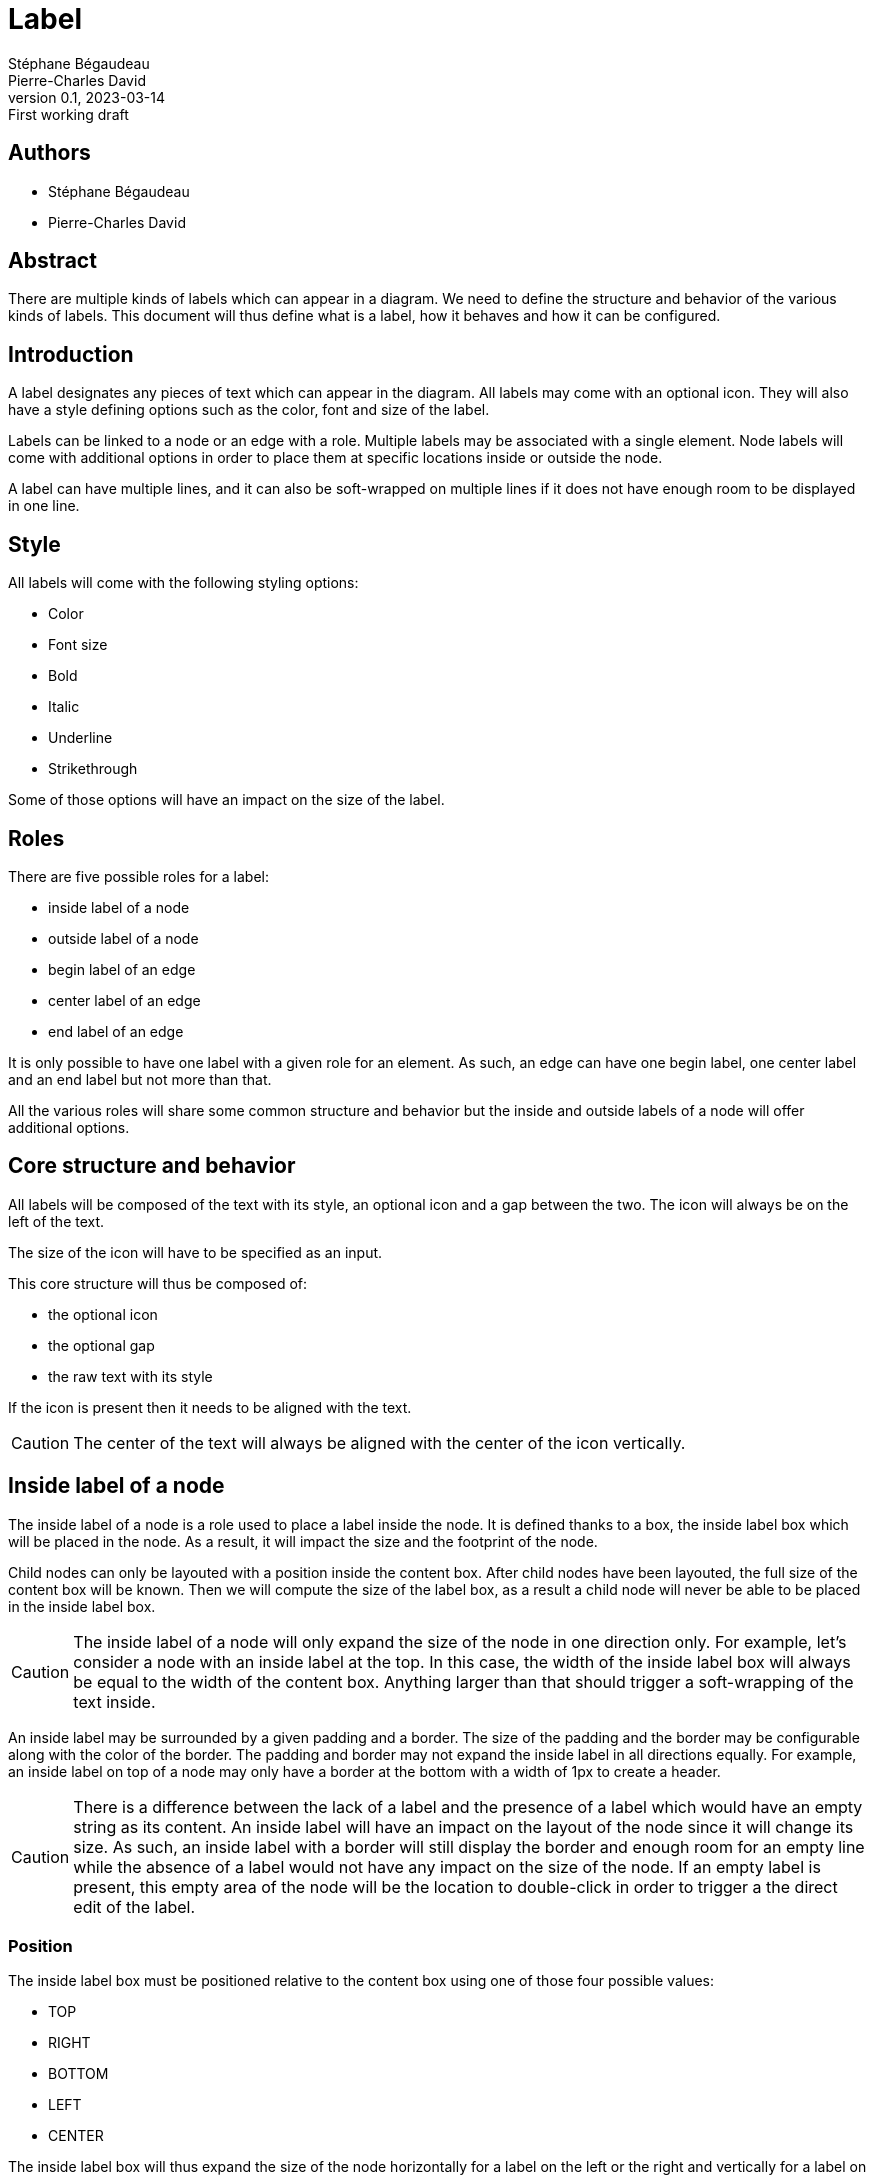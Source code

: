= Label
Stéphane Bégaudeau; Pierre-Charles David
0.1, 2023-03-14: First working draft

== Authors

- {author}
- {author_2}

== Abstract

There are multiple kinds of labels which can appear in a diagram.
We need to define the structure and behavior of the various kinds of labels.
This document will thus define what is a label, how it behaves and how it can be configured.

== Introduction

A label designates any pieces of text which can appear in the diagram.
All labels may come with an optional icon.
They will also have a style defining options such as the color, font and size of the label.

Labels can be linked to a node or an edge with a role.
Multiple labels may be associated with a single element.
Node labels will come with additional options in order to place them at specific locations inside or outside the node.

A label can have multiple lines, and it can also be soft-wrapped on multiple lines if it does not have enough room to be displayed in one line.

== Style

All labels will come with the following styling options:

- Color
- Font size
- Bold
- Italic
- Underline
- Strikethrough

Some of those options will have an impact on the size of the label.

== Roles

There are five possible roles for a label:

- inside label of a node
- outside label of a node
- begin label of an edge
- center label of an edge
- end label of an edge

It is only possible to have one label with a given role for an element.
As such, an edge can have one begin label, one center label and an end label but not more than that.

All the various roles will share some common structure and behavior but the inside and outside labels of a node will offer additional options.

== Core structure and behavior

All labels will be composed of the text with its style, an optional icon and a gap between the two.
The icon will always be on the left of the text.

The size of the icon will have to be specified as an input.

This core structure will thus be composed of:

- the optional icon
- the optional gap
- the raw text with its style

If the icon is present then it needs to be aligned with the text.

CAUTION: The center of the text will always be aligned with the center of the icon vertically.

== Inside label of a node

The inside label of a node is a role used to place a label inside the node.
It is defined thanks to a box, the inside label box which will be placed in the node.
As a result, it will impact the size and the footprint of the node.

Child nodes can only be layouted with a position inside the content box.
After child nodes have been layouted, the full size of the content box will be known.
Then we will compute the size of the label box, as a result a child node will never be able to be placed in the inside label box.

CAUTION: The inside label of a node will only expand the size of the node in one direction only.
For example, let's consider a node with an inside label at the top.
In this case, the width of the inside label box will always be equal to the width of the content box.
Anything larger than that should trigger a soft-wrapping of the text inside.

An inside label may be surrounded by a given padding and a border.
The size of the padding and the border may be configurable along with the color of the border.
The padding and border may not expand the inside label in all directions equally.
For example, an inside label on top of a node may only have a border at the bottom with a width of 1px to create a header.

CAUTION: There is a difference between the lack of a label and the presence of a label which would have an empty string as its content.
An inside label will have an impact on the layout of the node since it will change its size.
As such, an inside label with a border will still display the border and enough room for an empty line while the absence of a label would not have any impact on the size of the node.
If an empty label is present, this empty area of the node will be the location to double-click in order to trigger a the direct edit of the label.

=== Position

The inside label box must be positioned relative to the content box using one of those four possible values:

- TOP
- RIGHT
- BOTTOM
- LEFT
- CENTER

The inside label box will thus expand the size of the node horizontally for a label on the left or the right and vertically for a label on the top or bottom.
If the label box is on the top or bottom or the node, its width will be the width of the content box.
If on the other hand, it is on the left or the right of the node, its height will be the height of the content box.

CAUTION: If a label is defined as the center of the node, it will then replace its content.
As a result, the node will not display any children.
The label will have to respect the width computed for the content box, but it may expand its height.

=== Alignment

The inside label box may specify how the label and its icon are aligned with regard to the node.
As such, there are three possible alignment in the inside label box:

- START
- CENTER
- END

== Outside label of a node

The outside label of a node will be located outside its border.
As a result, it will not count toward the size of the node but only its footprint.

CAUTION: It may be overlapped by border nodes since it will not prevent them from being located at the same position.
If a specifier does not want to have its border nodes and outside label overlapping one another, then some preferred side for the border nodes will be required.

The label outside a node will also share the concept of position and alignment with the inside label.
On top of that, an outside label will have the ability to indicate how it fills the outside label box.
For example, the label could be stretched or not in the outside label box.


WARNING: We need to define how to treat a label that would be bigger than the node vs a label that would be used to create a small tab next to a node.


== Labels of an edge

While there are three roles for the label of an edge, they are all organized in a similar fashion.
The begin and end labels should be located near the source and target of the node.

On the other hand, the center label should be located near the middle of the edge.
For that, if we have an odd number of segments, the label should be near the middle of the middle segment.
Otherwise, the label should be in the middle of the segment before the middle.


== Configuration

Here are the options that can be provided to configure a label:

* Raw text
* Style
** Color
** Font size
** Bold
** Italic
** Underline
** Strikethrough
* Icon
** Path
** Size
** Gap

Here are the options specific to a node inside label:

* Padding
** Top
** Right
** Bottom
** Left
* Border
** Color
** Width
*** Top
*** Right
*** Bottom
*** Left
* Position
* Alignment

Here are the options specific to a node outside label:

* Padding
** Top
** Right
** Bottom
** Left
* Border
** Color
** Width
*** Top
*** Right
*** Bottom
*** Left
* Position
* Alignment
* Fill Strategy?